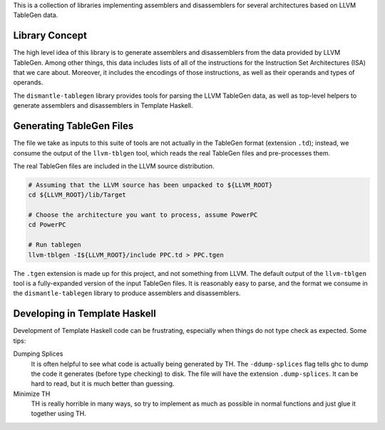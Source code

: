 This is a collection of libraries implementing assemblers and disassemblers for
several architectures based on LLVM TableGen data.

Library Concept
===============

The high level idea of this library is to generate assemblers and disassemblers
from the data provided by LLVM TableGen.  Among other things, this data includes
lists of all of the instructions for the Instruction Set Architectures (ISA)
that we care about.  Moreover, it includes the encodings of those instructions,
as well as their operands and types of operands.

The ``dismantle-tablegen`` library provides tools for parsing the LLVM TableGen
data, as well as top-level helpers to generate assemblers and disassemblers in
Template Haskell.

Generating TableGen Files
=========================

The file we take as inputs to this suite of tools are not actually in the
TableGen format (extension ``.td``); instead, we consume the output of the
``llvm-tblgen`` tool, which reads the real TableGen files and pre-processes
them.

The real TableGen files are included in the LLVM source distribution.

.. code-block:: shell

   # Assuming that the LLVM source has been unpacked to ${LLVM_ROOT}
   cd ${LLVM_ROOT}/lib/Target

   # Choose the architecture you want to process, assume PowerPC
   cd PowerPC

   # Run tablegen
   llvm-tblgen -I${LLVM_ROOT}/include PPC.td > PPC.tgen


The ``.tgen`` extension is made up for this project, and not something
from LLVM.  The default output of the ``llvm-tblgen`` tool is a fully-expanded
version of the input TableGen files.  It is reasonably easy to parse, and the
format we consume in the ``dismantle-tablegen`` library to produce assemblers
and disassemblers.

Developing in Template Haskell
==============================

Development of Template Haskell code can be frustrating, especially when things
do not type check as expected.  Some tips:

Dumping Splices
  It is often helpful to see what code is actually being generated by TH.
  The ``-ddump-splices`` flag tells ghc to dump the code it generates (before type checking) to disk.
  The file will have the extension ``.dump-splices``.
  It can be hard to read, but it is much better than guessing.

Minimize TH
  TH is really horrible in many ways, so try to implement as much as possible in normal functions
  and just glue it together using TH.

